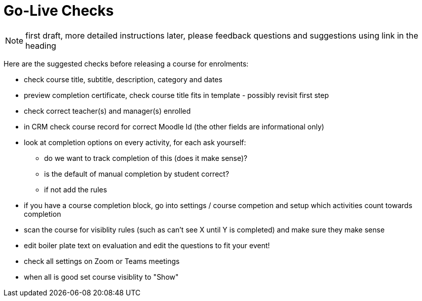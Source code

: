 = Go-Live Checks 

NOTE: first draft, more detailed instructions later, please feedback questions and suggestions using link in the heading

Here are the suggested checks before releasing a course for enrolments:

* check course title, subtitle, description, category and dates
* preview completion certificate, check course title fits in template - possibly revisit first step
* check correct teacher(s) and manager(s) enrolled
* in CRM check course record for correct Moodle Id (the other fields are informational only)
* look at completion options on every activity, for each ask yourself:
** do we want to track completion of this (does it make sense)?
** is the default of manual completion by student correct?
** if not add the rules
* if you have a course completion block, go into settings / course competion and setup which activities count towards completion
* scan the course for visiblity rules (such as can't see X until Y is completed) and make sure they make sense
* edit boiler plate text on  evaluation and edit the questions to fit your event!
* check all settings on Zoom or Teams meetings
* when all is good set course visiblity to "Show"
